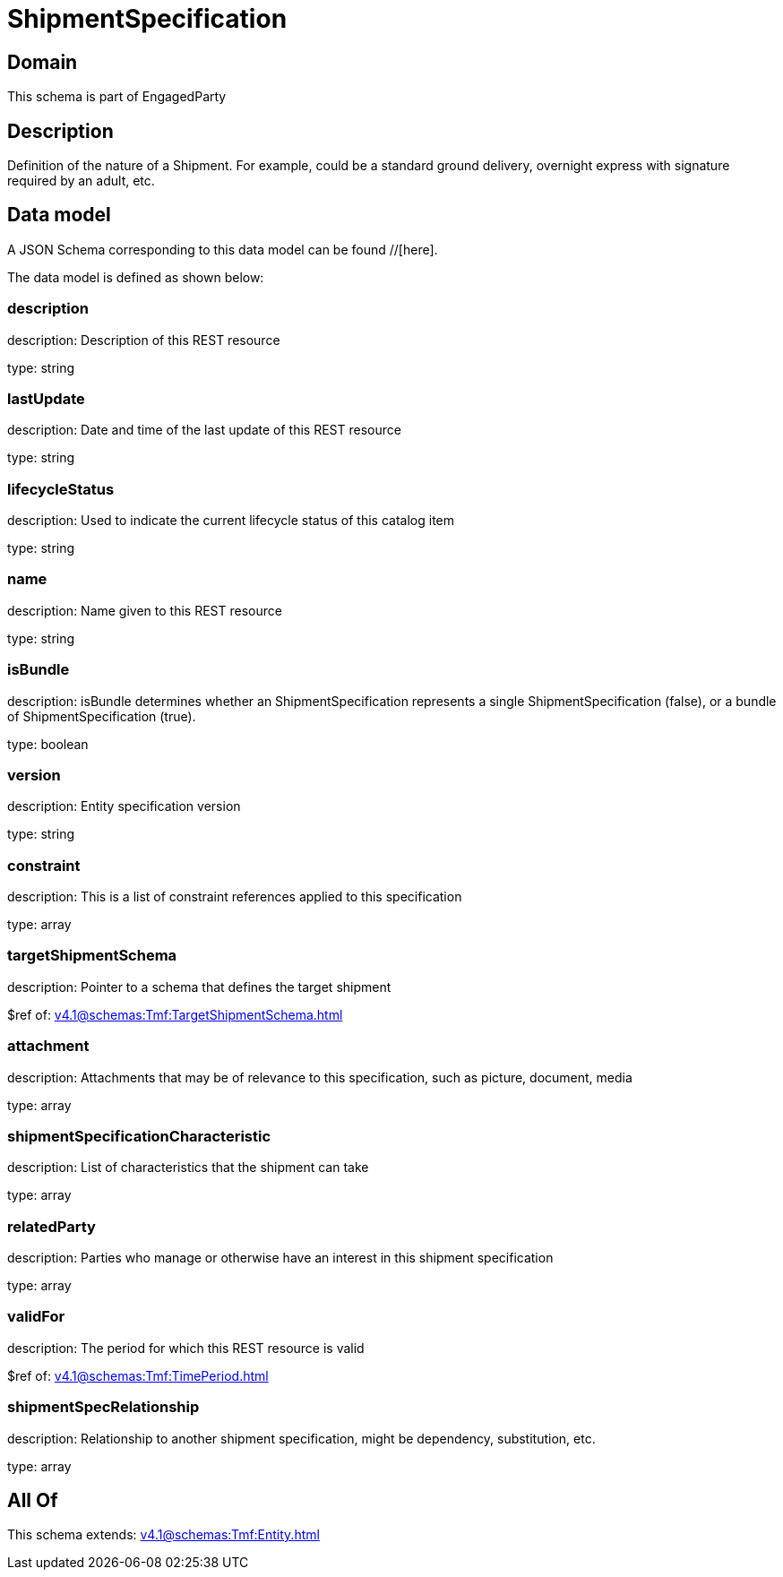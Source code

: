 = ShipmentSpecification

[#domain]
== Domain

This schema is part of EngagedParty

[#description]
== Description
Definition of the nature of a Shipment. For example, could be a standard ground delivery, overnight express with signature required by an adult, etc.


[#data_model]
== Data model

A JSON Schema corresponding to this data model can be found //[here].



The data model is defined as shown below:


=== description
description: Description of this REST resource

type: string


=== lastUpdate
description: Date and time of the last update of this REST resource

type: string


=== lifecycleStatus
description: Used to indicate the current lifecycle status of this catalog item

type: string


=== name
description: Name given to this REST resource

type: string


=== isBundle
description: isBundle determines whether an ShipmentSpecification represents a single ShipmentSpecification (false), or a bundle of ShipmentSpecification (true).

type: boolean


=== version
description: Entity specification version

type: string


=== constraint
description: This is a list of constraint references applied to this specification


type: array


=== targetShipmentSchema
description: Pointer to a schema that defines the target shipment

$ref of: xref:v4.1@schemas:Tmf:TargetShipmentSchema.adoc[]


=== attachment
description: Attachments that may be of relevance to this specification, such as picture, document, media


type: array


=== shipmentSpecificationCharacteristic
description: List of characteristics that the shipment can take

type: array


=== relatedParty
description: Parties who manage or otherwise have an interest in this shipment specification

type: array


=== validFor
description: The period for which this REST resource is valid

$ref of: xref:v4.1@schemas:Tmf:TimePeriod.adoc[]


=== shipmentSpecRelationship
description: Relationship to another shipment specification, might be dependency, substitution, etc.


type: array


[#all_of]
== All Of

This schema extends: xref:v4.1@schemas:Tmf:Entity.adoc[]
